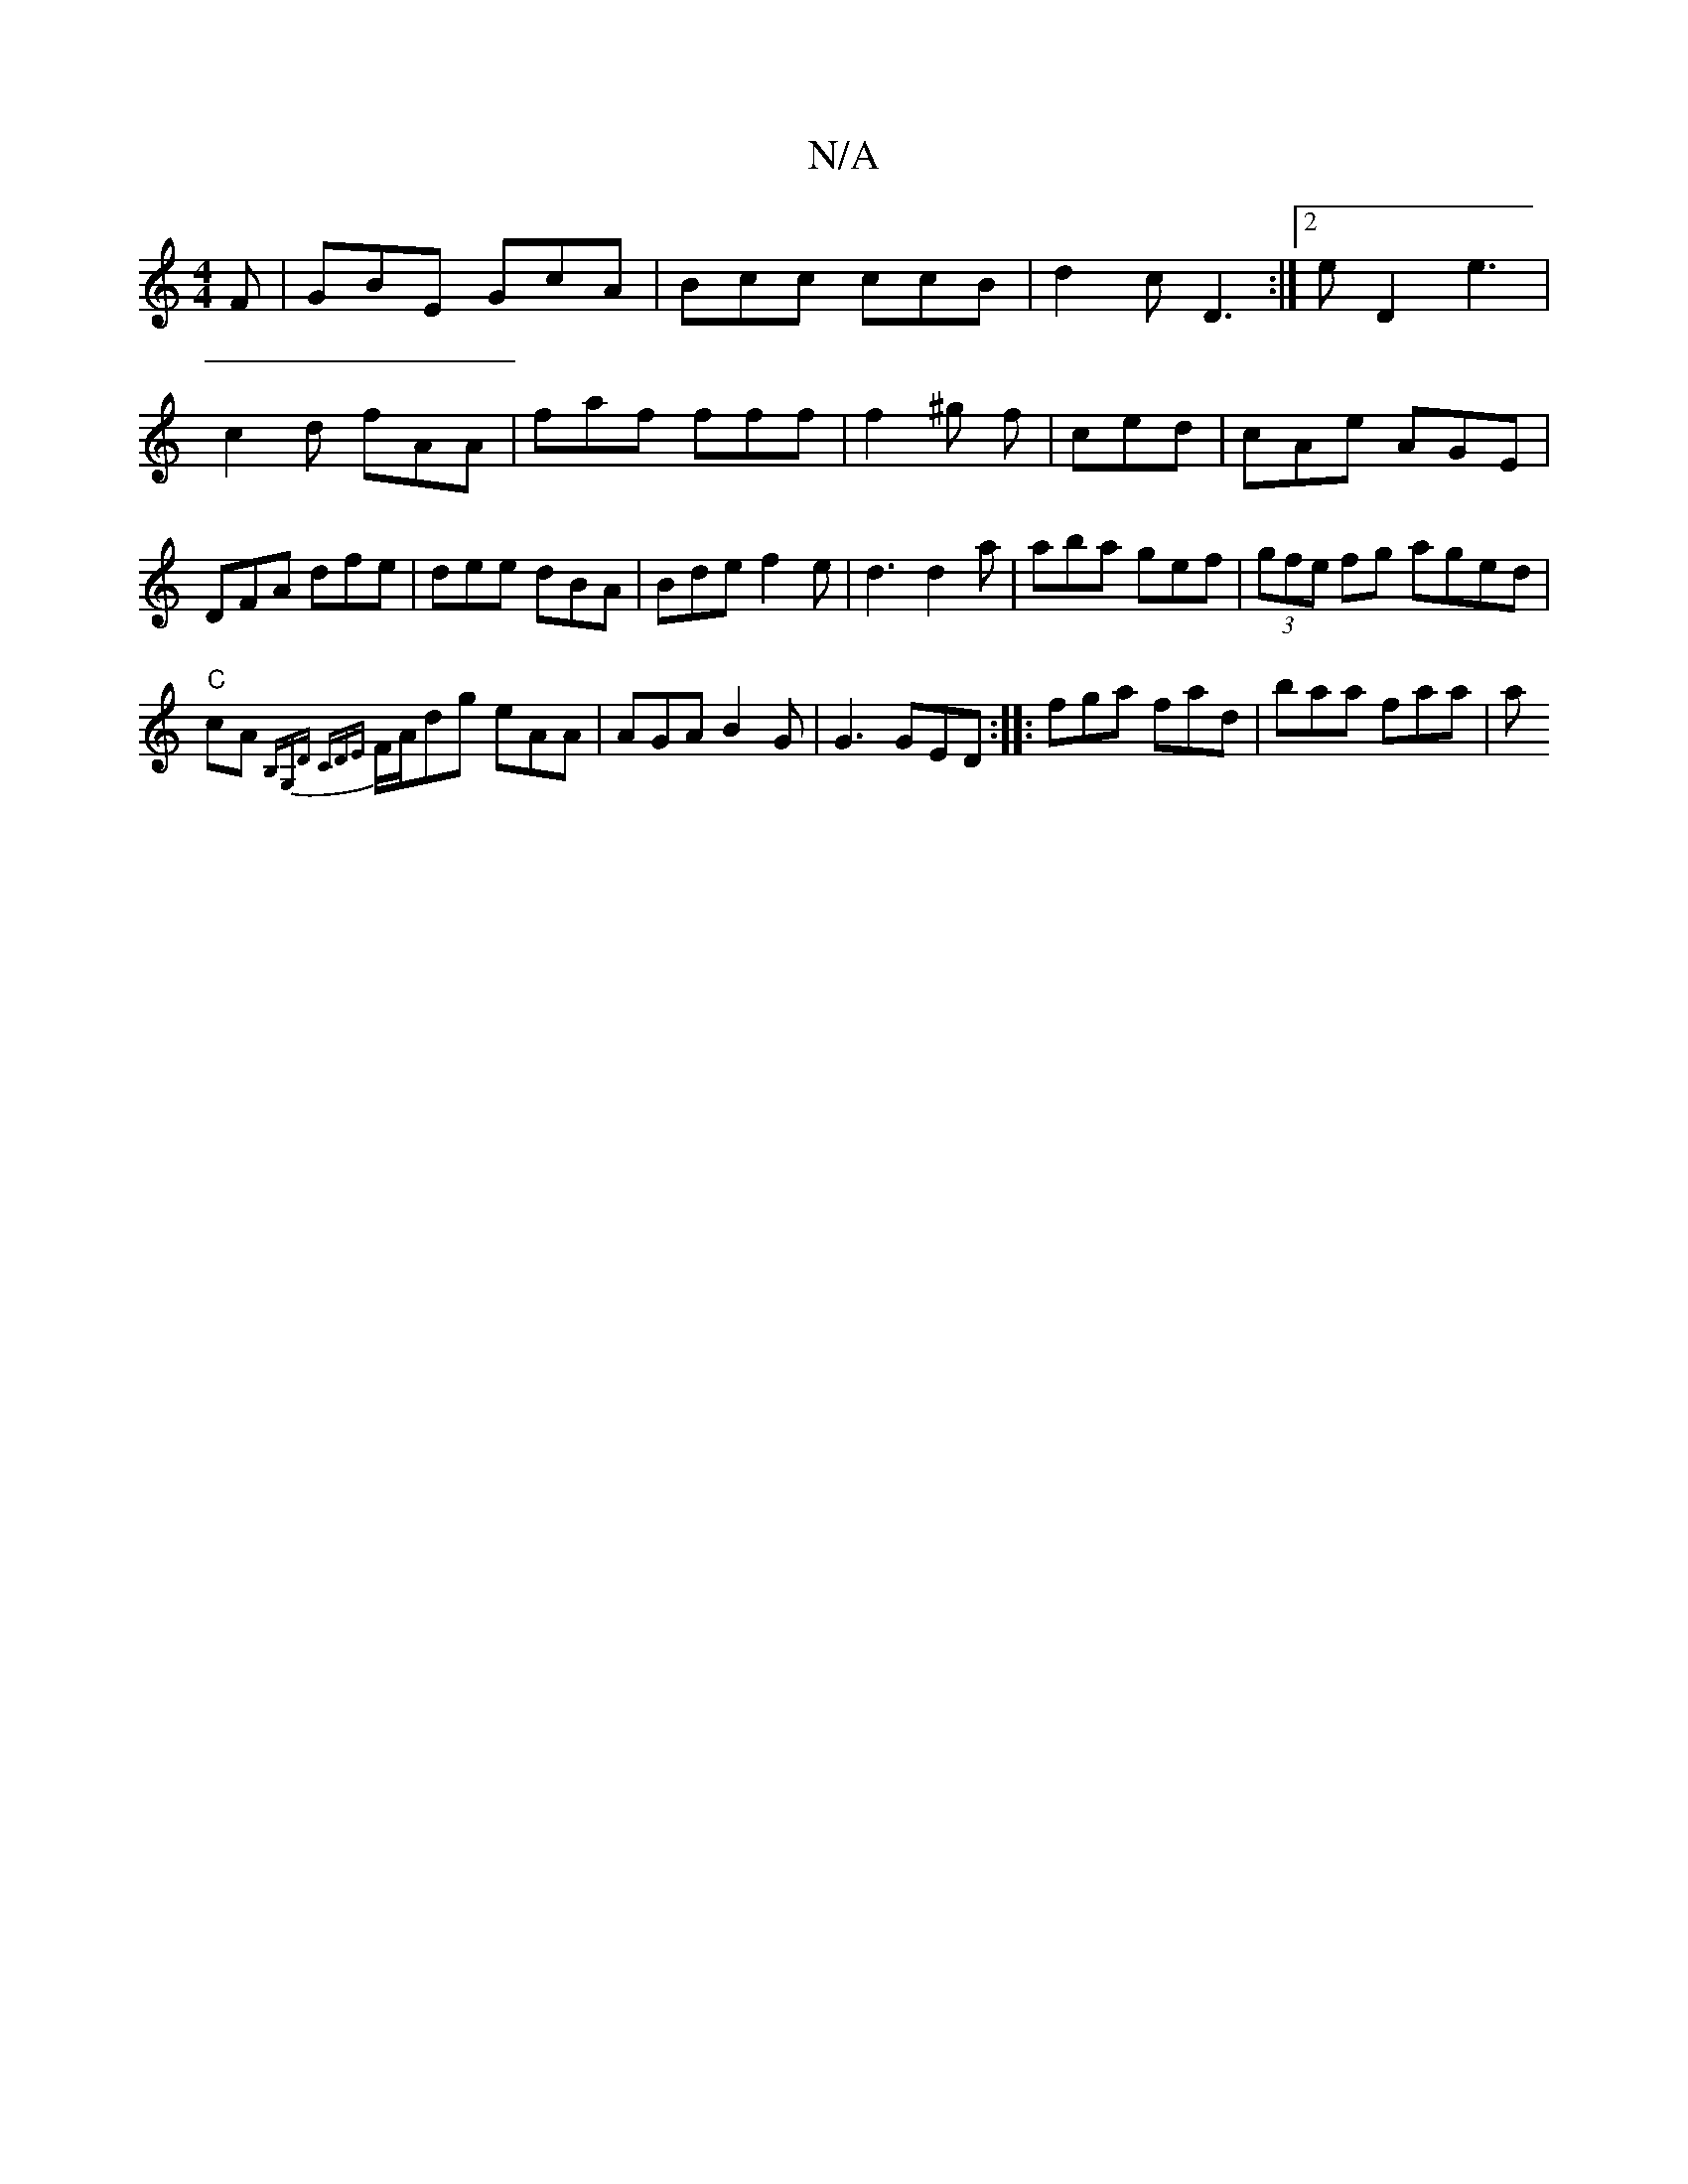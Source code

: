 X:1
T:N/A
M:4/4
R:N/A
K:Cmajor
F|GBE GcA|Bcc ccB|d2c D3:|2 eD2 e3|c2d fAA|faf fff|f2^g f2/|ced | cAe AGE | DFA dfe | dee dBA|Bde f2e|d3 d2a|aba gef|(3gfe fg aged |!
"C" cA{B,G,D CDE|
F/A/dg eAA|AGA B2G |G3 GED:|
|:fga fad|baa faa|a
